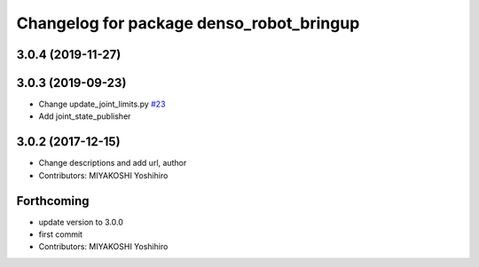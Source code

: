 ^^^^^^^^^^^^^^^^^^^^^^^^^^^^^^^^^^^^^^^^^
Changelog for package denso_robot_bringup
^^^^^^^^^^^^^^^^^^^^^^^^^^^^^^^^^^^^^^^^^

3.0.4 (2019-11-27)
------------------

3.0.3 (2019-09-23)
------------------
* Change update_joint_limits.py `#23 <https://github.com/DENSORobot/denso_robot_ros/issues/23>`_
* Add joint_state_publisher

3.0.2 (2017-12-15)
------------------
* Change descriptions and add url, author
* Contributors: MIYAKOSHI Yoshihiro

Forthcoming
-----------
* update version to 3.0.0
* first commit
* Contributors: MIYAKOSHI Yoshihiro
